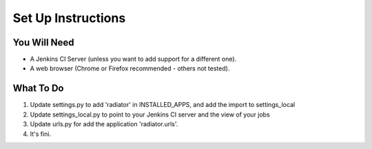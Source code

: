 Set Up Instructions
===================

You Will Need
-------------

* A Jenkins CI Server (unless you want to add support for a different one).
* A web browser (Chrome or Firefox recommended - others not tested).

What To Do
----------
1. Update settings.py to add 'radiator' in INSTALLED_APPS, and add the import to settings_local
2. Update settings_local.py to point to your Jenkins CI server and the view of your jobs
3. Update urls.py for add the application 'radiator.urls'.
4. It's fini.
